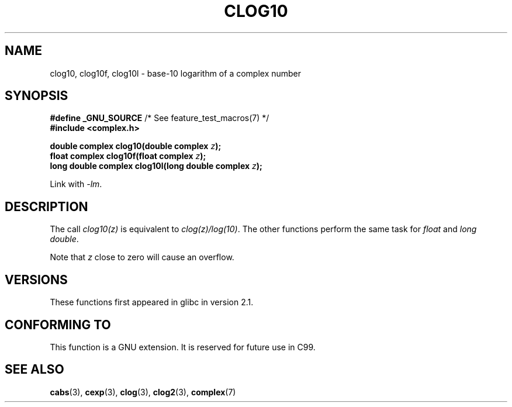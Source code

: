 .\" Copyright 2002 Walter Harms (walter.harms@informatik.uni-oldenburg.de)
.\" Distributed under GPL
.\"
.TH CLOG10 3 2008-08-11 "" "Linux Programmer's Manual"
.SH NAME
clog10, clog10f, clog10l \- base-10 logarithm of a complex number
.SH SYNOPSIS
.BR "#define _GNU_SOURCE" "         /* See feature_test_macros(7) */"
.br
.B #include <complex.h>
.sp
.BI "double complex clog10(double complex " z );
.br
.BI "float complex clog10f(float complex " z );
.br
.BI "long double complex clog10l(long double complex " z );
.sp
Link with \fI\-lm\fP.
.SH DESCRIPTION
The call
.I clog10(z)
is equivalent to
.IR clog(z)/log(10) .
The other functions perform the same task for
.I float
and
.IR "long double" .

Note that
.I z
close to zero will cause an overflow.
.SH VERSIONS
These functions first appeared in glibc in version 2.1.
.SH "CONFORMING TO"
This function is a GNU extension.
It is reserved for future use in C99.
.SH "SEE ALSO"
.BR cabs (3),
.BR cexp (3),
.BR clog (3),
.BR clog2 (3),
.BR complex (7)
